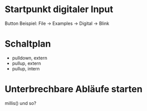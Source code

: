* Startpunkt digitaler Input
Button Beispiel: File $\rightarrow$ Examples $\rightarrow$ Digital $\rightarrow$ Blink

* Schaltplan

- pulldown, extern
- pullup, extern
- pullup, intern

* Unterbrechbare Abläufe starten

millis() und so?
